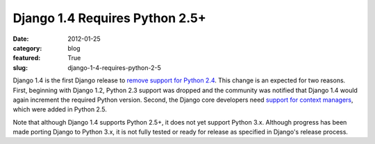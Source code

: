 Django 1.4 Requires Python 2.5+
===============================

:date: 2012-01-25
:category: blog
:featured: True
:slug: django-1-4-requires-python-2-5

Django 1.4 is the first Django release to 
`remove support for Python 2.4 <https://docs.djangoproject.com/en/dev/releases/1.4/#backwards-incompatible-changes-in-1-4>`_. This change is an expected 
for two reasons. First, beginning with Django 1.2, Python 2.3 support 
was dropped and the community was notified that Django 1.4 would again 
increment the required Python version. Second, the Django core 
developers need `support for context managers <http://mmakai.com/post/8732320824/django-1-4-and-beyond>`_, which were added in Python 2.5.

Note that although Django 1.4 supports Python 2.5+, it does not 
yet support Python 3.x. Although progress has been made porting Django 
to Python 3.x, it is not fully tested or ready for release as specified 
in Django's release process.
